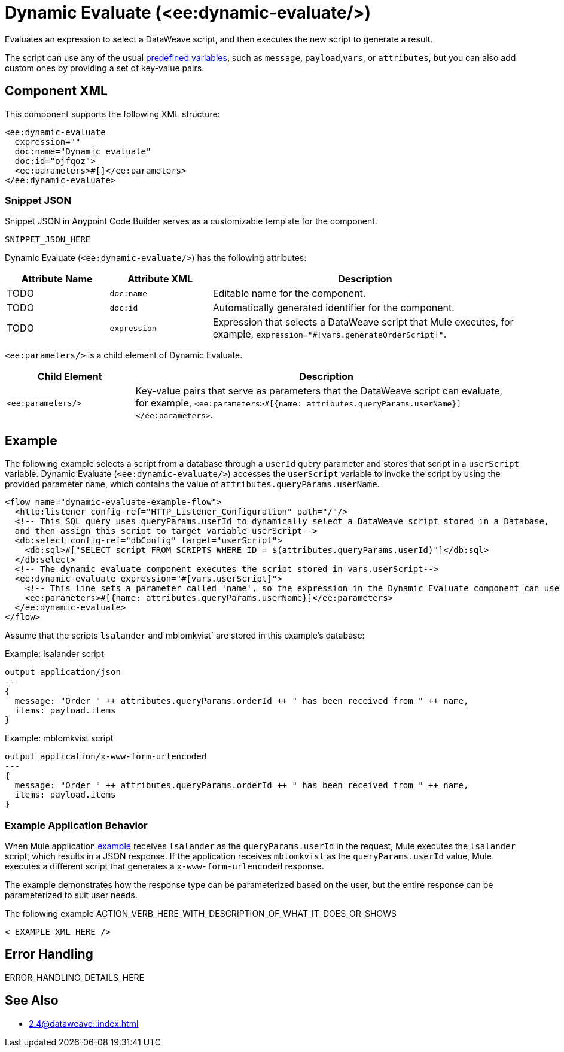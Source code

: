 //
//tag::component-title[]

= Dynamic Evaluate (<ee:dynamic-evaluate/>)

//end::component-title[]
//

//
//tag::component-short-description[]
//     Short description of the form "Do something..." 
//     Example: "Configure log messages anywhere in a flow."

Evaluates an expression to select a DataWeave script, and then executes the new script to generate a result.

//end::component-short-description[]
//

//
//tag::component-long-description[]
//TODO: Uncomment after Transform component doc is ready
//This behavior enables you to dynamically select the script, instead of hardcoding it into the xref:acb-component-transform.adoc[Transform Message component].

The script can use any of the usual xref:2.4@dataweave::dataweave-variables-context.adoc[predefined variables], such as `message`, `payload`,`vars`, or `attributes`, but you can also add custom ones by providing a set of key-value pairs.

//end::component-long-description[]
//


//SECTION: COMPONENT XML
//
//tag::component-xml-title[]

[[component-xml]]
== Component XML

This component supports the following XML structure:

//end::component-xml-title[]
//
//
//tag::component-xml[]

[source,xml]
----
<ee:dynamic-evaluate 
  expression="" 
  doc:name="Dynamic evaluate" 
  doc:id="ojfqoz">
  <ee:parameters>#[]</ee:parameters>
</ee:dynamic-evaluate> 
----

//end::component-xml[]
//
//tag::component-snippet-json[]

[[snippet]]

=== Snippet JSON

Snippet JSON in Anypoint Code Builder serves as a customizable template for the component. 

[source,xml]
----
SNIPPET_JSON_HERE
----

//end::component-snippet-json[]
//
//
//
//
//TABLE: ROOT XML ATTRIBUTES (for the top-level (root) element)
//tag::component-xml-attributes-root[]

Dynamic Evaluate (`<ee:dynamic-evaluate/>`) has the following attributes:

[%header,cols="1,1,3a"]
|===
| Attribute Name
| Attribute XML 
| Description

| TODO
| `doc:name` 
| Editable name for the component.

| TODO
| `doc:id` 
| Automatically generated identifier for the component.

| TODO
| `expression` 
| Expression that selects a DataWeave script that Mule executes, for example, `expression="#[vars.generateOrderScript]"`.

|===
//end::component-xml-attributes-root[]
//
//
//TABLE (IF NEEDED): CHILD XML ATTRIBUTES or ELEMENTS
//tag::component-xml-attributes-child1[]

`<ee:parameters/>` is a child element of Dynamic Evaluate.

[%header,cols="1,3a"]
|===
| Child Element 
| Description 

|`<ee:parameters/>`
| Key-value pairs that serve as parameters that the DataWeave script can evaluate, for example, `<ee:parameters>#[{name: attributes.queryParams.userName}]</ee:parameters>`.

|===
//end::component-xml-attributes-child1[]
//
//

//SECTION: EXAMPLES
//
//tag::component-examples-title[]

== Example
//end::component-examples-title[]
//
//
//tag::component-xml-ex1[]
[[example1]]

The following example selects a script from a database through a `userId` query parameter and stores that script in a `userScript` variable. Dynamic Evaluate (`<ee:dynamic-evaluate/>`) accesses the `userScript` variable to invoke the script by using the provided parameter `name`, which contains the value of `attributes.queryParams.userName`.

[source,xml,linenums]
----
<flow name="dynamic-evaluate-example-flow">
  <http:listener config-ref="HTTP_Listener_Configuration" path="/"/>
  <!-- This SQL query uses queryParams.userId to dynamically select a DataWeave script stored in a Database,
  and then assign this script to target variable userScript-->
  <db:select config-ref="dbConfig" target="userScript">
    <db:sql>#["SELECT script FROM SCRIPTS WHERE ID = $(attributes.queryParams.userId)"]</db:sql>
  </db:select>
  <!-- The dynamic evaluate component executes the script stored in vars.userScript-->
  <ee:dynamic-evaluate expression="#[vars.userScript]">
    <!-- This line sets a parameter called 'name', so the expression in the Dynamic Evaluate component can use it -->
    <ee:parameters>#[{name: attributes.queryParams.userName}]</ee:parameters>
  </ee:dynamic-evaluate>
</flow>
----

Assume that the scripts `lsalander` and`mblomkvist` are stored in this example's database:

.Example: lsalander script
----
output application/json
---
{
  message: "Order " ++ attributes.queryParams.orderId ++ " has been received from " ++ name,
  items: payload.items
}
----

.Example: mblomkvist script
----
output application/x-www-form-urlencoded
---
{
  message: "Order " ++ attributes.queryParams.orderId ++ " has been received from " ++ name,
  items: payload.items
}
----

=== Example Application Behavior

When Mule application <<example1, example>> receives `lsalander` as the `queryParams.userId` in the request, Mule executes the `lsalander` script, which results in a JSON response. If the application receives `mblomkvist` as the `queryParams.userId` value, Mule executes a different script that generates a `x-www-form-urlencoded` response.

The example demonstrates how the response type can be parameterized based on the user, but the entire response can be parameterized to suit user needs.
//OPTIONAL: SHOW OUTPUT IF HELPFUL
//The example produces the following output: 

//OUTPUT_HERE 

//end::component-xml-ex1[]
//
//
//tag::component-xml-ex2[]
[[example2]]

The following example ACTION_VERB_HERE_WITH_DESCRIPTION_OF_WHAT_IT_DOES_OR_SHOWS

[source,xml]
----
< EXAMPLE_XML_HERE />
----

//OPTIONAL: SHOW OUTPUT IF HELPFUL
//The example produces the following output: 

//OUTPUT_HERE 

//end::component-xml-ex2[]
//


//SECTION: ERROR HANDLING if needed
//
//tag::component-error-handling[]

[[error-handling]]
== Error Handling

ERROR_HANDLING_DETAILS_HERE

//end::component-error-handling[]
//


//SECTION: SEE ALSO
//
//tag::see-also[]

[[see-also]]
== See Also

* xref:2.4@dataweave::index.adoc[]

//end::see-also[]